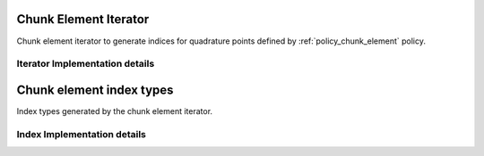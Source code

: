 
.. _iterator_chunk_element:

Chunk Element Iterator
======================

Chunk element iterator to generate indices for quadrature points defined by :ref:`policy_chunk_element` policy.

.. doxygenclass:: specfem::iterator::chunk
    :members:

.. _iterator_chunk_element_impl:

Iterator Implementation details
-------------------------------

.. doxygenclass:: specfem::iterator::chunk< ViewType, specfem::dimension::type::dim2, SIMD >
    :members:

.. _iterator_chunk_element_index:

Chunk element index types
=========================

Index types generated by the chunk element iterator.

.. doxygenstruct:: specfem::iterator::impl::chunk_index_type
    :members:


.. _iterator_chunk_element_index_impl:

Index Implementation details
----------------------------

.. doxygenstruct:: specfem::iterator::impl::chunk_index_type< true, DimensionTag >
    :members:

.. doxygenstruct:: specfem::iterator::impl::chunk_index_type< false, DimensionTag >
    :members:
